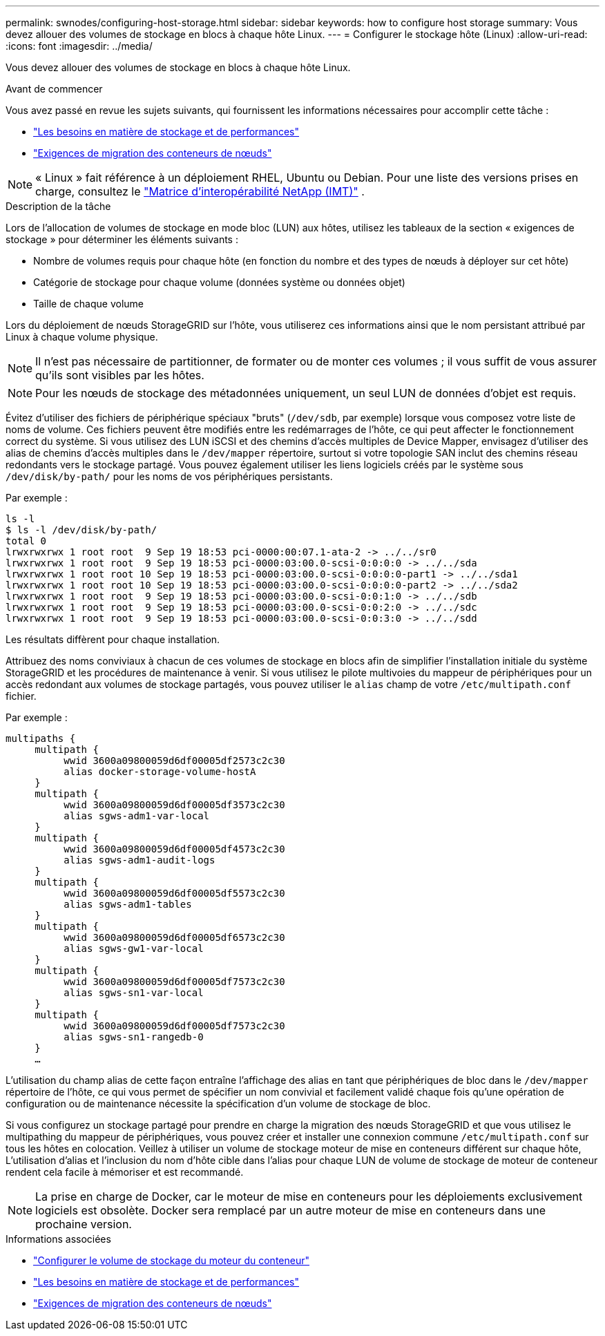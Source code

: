---
permalink: swnodes/configuring-host-storage.html 
sidebar: sidebar 
keywords: how to configure host storage 
summary: Vous devez allouer des volumes de stockage en blocs à chaque hôte Linux. 
---
= Configurer le stockage hôte (Linux)
:allow-uri-read: 
:icons: font
:imagesdir: ../media/


[role="lead"]
Vous devez allouer des volumes de stockage en blocs à chaque hôte Linux.

.Avant de commencer
Vous avez passé en revue les sujets suivants, qui fournissent les informations nécessaires pour accomplir cette tâche :

* link:storage-and-performance-requirements.html["Les besoins en matière de stockage et de performances"]
* link:node-container-migration-requirements.html["Exigences de migration des conteneurs de nœuds"]



NOTE: « Linux » fait référence à un déploiement RHEL, Ubuntu ou Debian.  Pour une liste des versions prises en charge, consultez le https://imt.netapp.com/matrix/#welcome["Matrice d'interopérabilité NetApp (IMT)"^] .

.Description de la tâche
Lors de l'allocation de volumes de stockage en mode bloc (LUN) aux hôtes, utilisez les tableaux de la section « exigences de stockage » pour déterminer les éléments suivants :

* Nombre de volumes requis pour chaque hôte (en fonction du nombre et des types de nœuds à déployer sur cet hôte)
* Catégorie de stockage pour chaque volume (données système ou données objet)
* Taille de chaque volume


Lors du déploiement de nœuds StorageGRID sur l'hôte, vous utiliserez ces informations ainsi que le nom persistant attribué par Linux à chaque volume physique.


NOTE: Il n'est pas nécessaire de partitionner, de formater ou de monter ces volumes ; il vous suffit de vous assurer qu'ils sont visibles par les hôtes.


NOTE: Pour les nœuds de stockage des métadonnées uniquement, un seul LUN de données d'objet est requis.

Évitez d'utiliser des fichiers de périphérique spéciaux "bruts" (`/dev/sdb`, par exemple) lorsque vous composez votre liste de noms de volume. Ces fichiers peuvent être modifiés entre les redémarrages de l'hôte, ce qui peut affecter le fonctionnement correct du système. Si vous utilisez des LUN iSCSI et des chemins d'accès multiples de Device Mapper, envisagez d'utiliser des alias de chemins d'accès multiples dans le `/dev/mapper` répertoire, surtout si votre topologie SAN inclut des chemins réseau redondants vers le stockage partagé. Vous pouvez également utiliser les liens logiciels créés par le système sous `/dev/disk/by-path/` pour les noms de vos périphériques persistants.

Par exemple :

[listing]
----
ls -l
$ ls -l /dev/disk/by-path/
total 0
lrwxrwxrwx 1 root root  9 Sep 19 18:53 pci-0000:00:07.1-ata-2 -> ../../sr0
lrwxrwxrwx 1 root root  9 Sep 19 18:53 pci-0000:03:00.0-scsi-0:0:0:0 -> ../../sda
lrwxrwxrwx 1 root root 10 Sep 19 18:53 pci-0000:03:00.0-scsi-0:0:0:0-part1 -> ../../sda1
lrwxrwxrwx 1 root root 10 Sep 19 18:53 pci-0000:03:00.0-scsi-0:0:0:0-part2 -> ../../sda2
lrwxrwxrwx 1 root root  9 Sep 19 18:53 pci-0000:03:00.0-scsi-0:0:1:0 -> ../../sdb
lrwxrwxrwx 1 root root  9 Sep 19 18:53 pci-0000:03:00.0-scsi-0:0:2:0 -> ../../sdc
lrwxrwxrwx 1 root root  9 Sep 19 18:53 pci-0000:03:00.0-scsi-0:0:3:0 -> ../../sdd
----
Les résultats diffèrent pour chaque installation.

Attribuez des noms conviviaux à chacun de ces volumes de stockage en blocs afin de simplifier l'installation initiale du système StorageGRID et les procédures de maintenance à venir. Si vous utilisez le pilote multivoies du mappeur de périphériques pour un accès redondant aux volumes de stockage partagés, vous pouvez utiliser le `alias` champ de votre `/etc/multipath.conf` fichier.

Par exemple :

[listing]
----
multipaths {
     multipath {
          wwid 3600a09800059d6df00005df2573c2c30
          alias docker-storage-volume-hostA
     }
     multipath {
          wwid 3600a09800059d6df00005df3573c2c30
          alias sgws-adm1-var-local
     }
     multipath {
          wwid 3600a09800059d6df00005df4573c2c30
          alias sgws-adm1-audit-logs
     }
     multipath {
          wwid 3600a09800059d6df00005df5573c2c30
          alias sgws-adm1-tables
     }
     multipath {
          wwid 3600a09800059d6df00005df6573c2c30
          alias sgws-gw1-var-local
     }
     multipath {
          wwid 3600a09800059d6df00005df7573c2c30
          alias sgws-sn1-var-local
     }
     multipath {
          wwid 3600a09800059d6df00005df7573c2c30
          alias sgws-sn1-rangedb-0
     }
     …
----
L'utilisation du champ alias de cette façon entraîne l'affichage des alias en tant que périphériques de bloc dans le `/dev/mapper` répertoire de l'hôte, ce qui vous permet de spécifier un nom convivial et facilement validé chaque fois qu'une opération de configuration ou de maintenance nécessite la spécification d'un volume de stockage de bloc.

Si vous configurez un stockage partagé pour prendre en charge la migration des nœuds StorageGRID et que vous utilisez le multipathing du mappeur de périphériques, vous pouvez créer et installer une connexion commune `/etc/multipath.conf` sur tous les hôtes en colocation. Veillez à utiliser un volume de stockage moteur de mise en conteneurs différent sur chaque hôte, L'utilisation d'alias et l'inclusion du nom d'hôte cible dans l'alias pour chaque LUN de volume de stockage de moteur de conteneur rendent cela facile à mémoriser et est recommandé.


NOTE: La prise en charge de Docker, car le moteur de mise en conteneurs pour les déploiements exclusivement logiciels est obsolète. Docker sera remplacé par un autre moteur de mise en conteneurs dans une prochaine version.

.Informations associées
* link:configuring-docker-storage-volume.html["Configurer le volume de stockage du moteur du conteneur"]
* link:storage-and-performance-requirements.html["Les besoins en matière de stockage et de performances"]
* link:node-container-migration-requirements.html["Exigences de migration des conteneurs de nœuds"]

